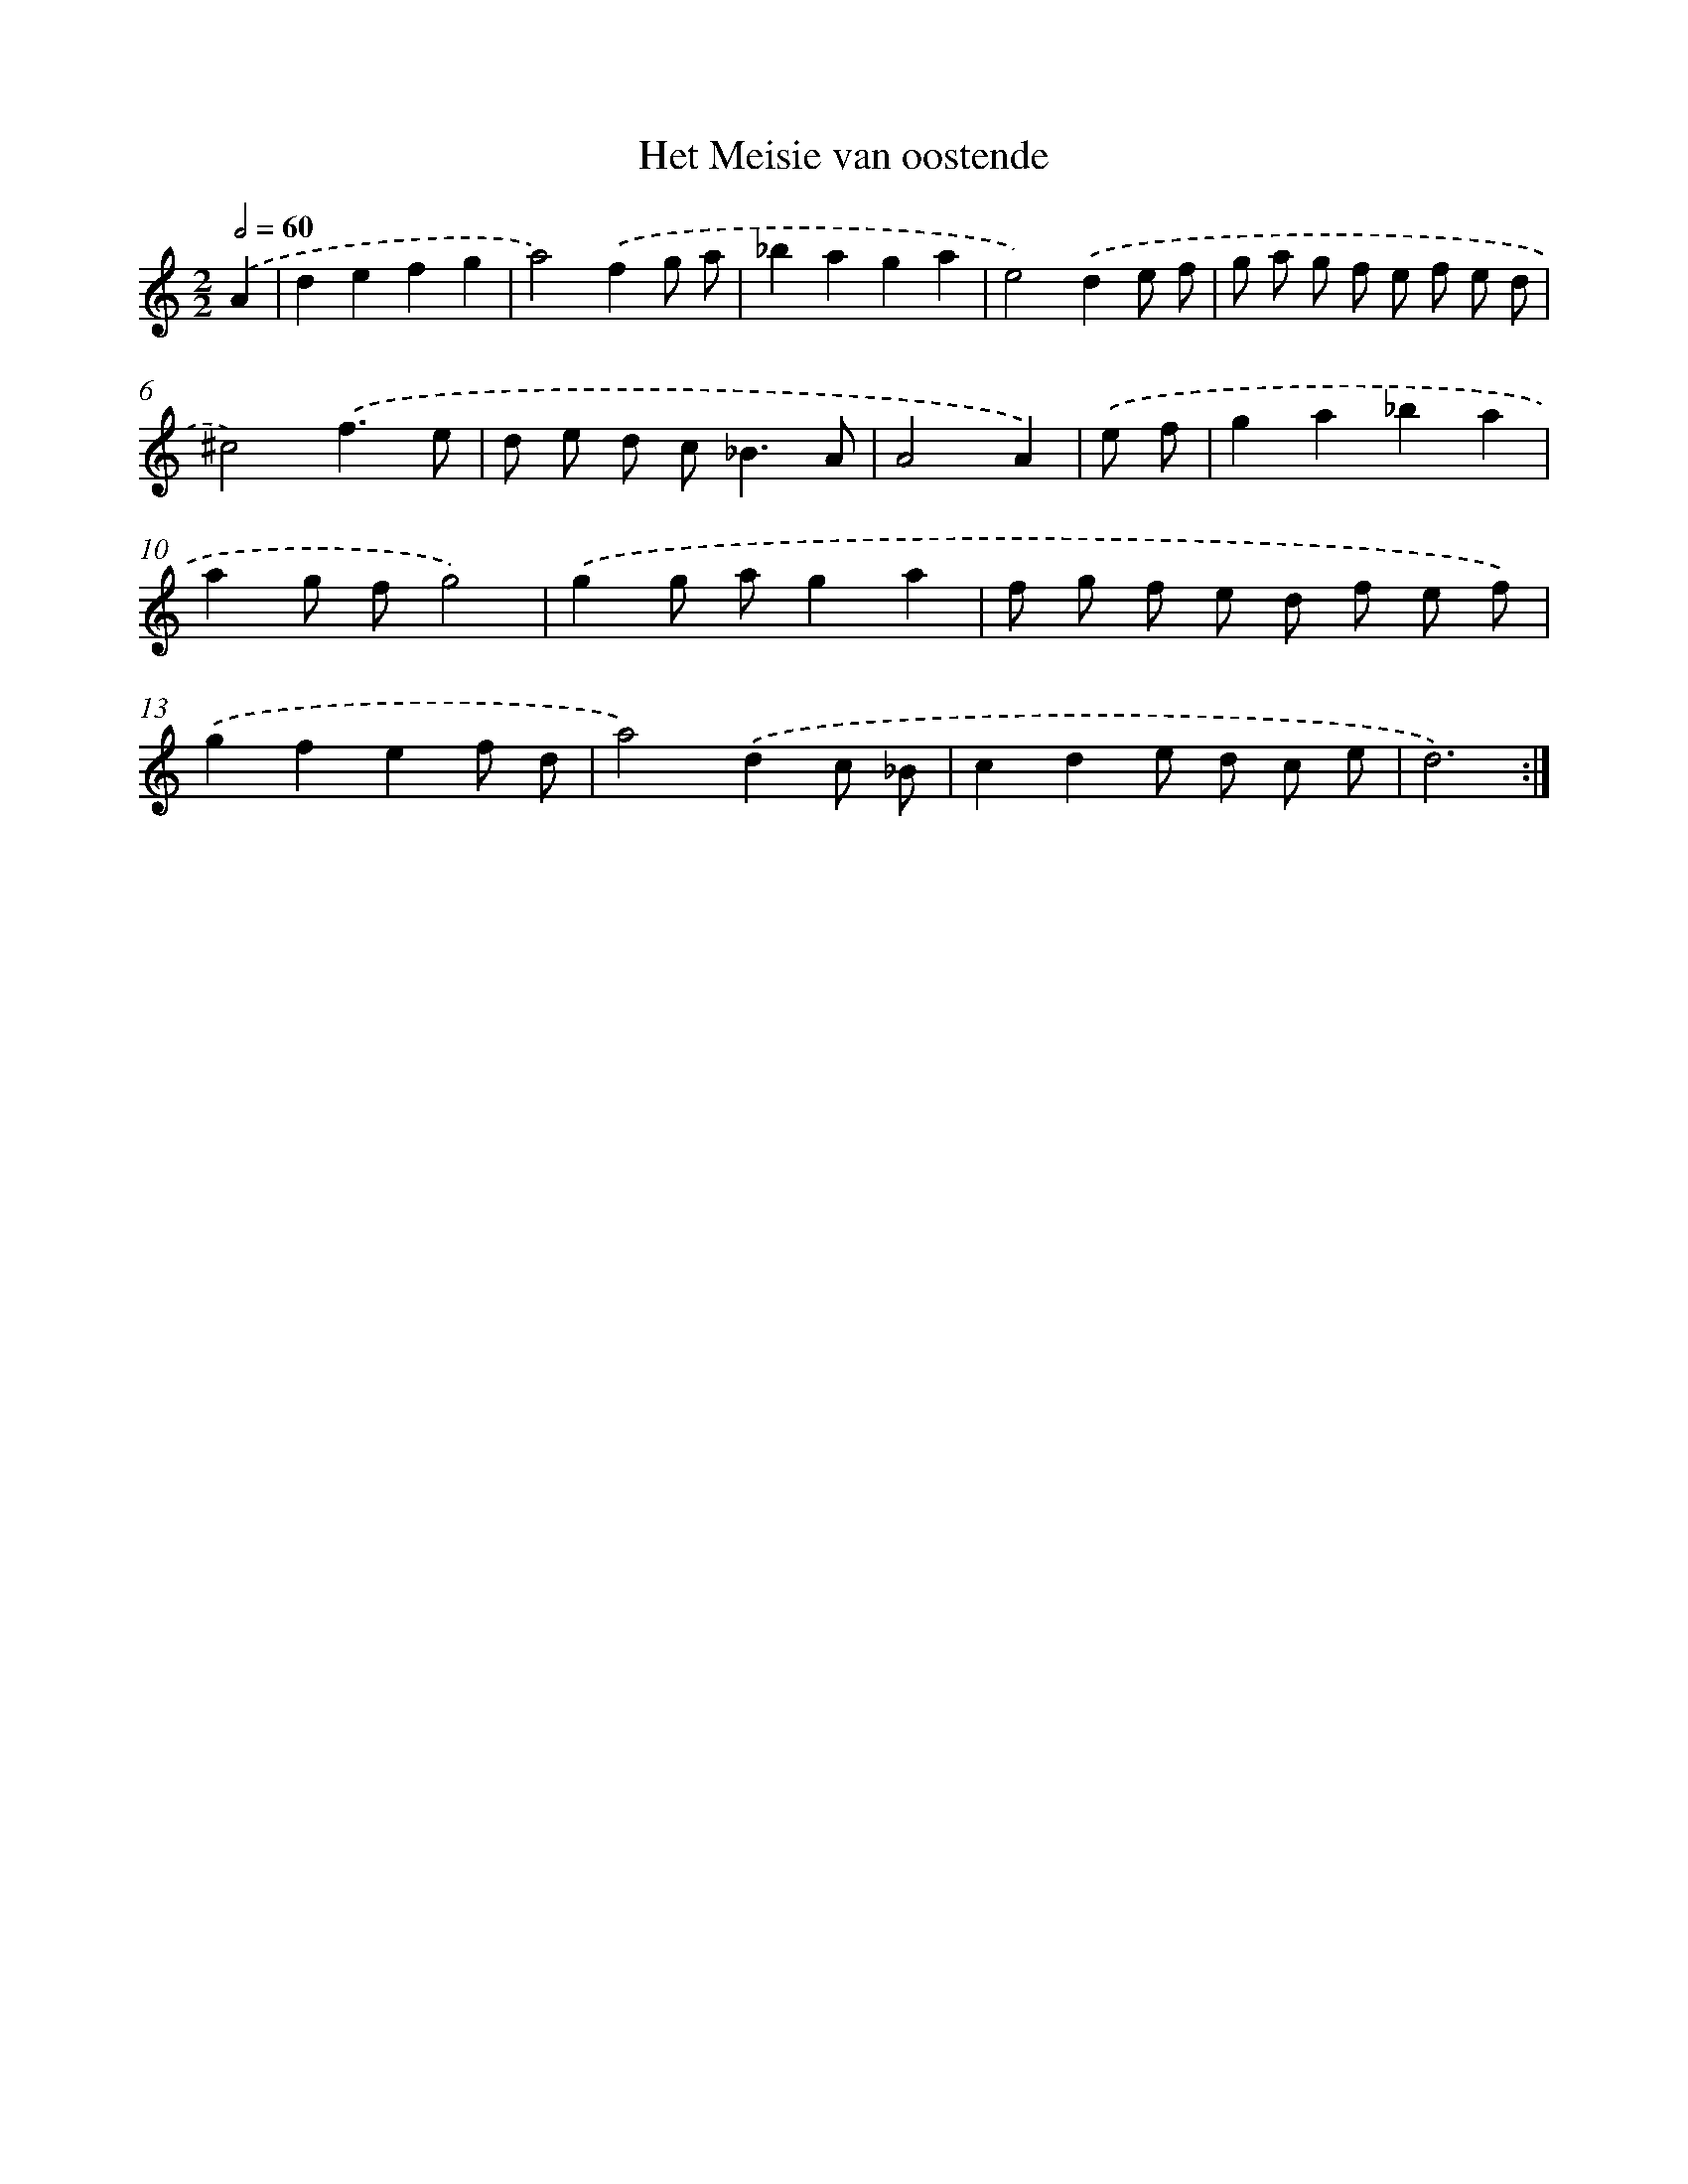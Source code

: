 X: 7669
T: Het Meisie van oostende
%%abc-version 2.0
%%abcx-abcm2ps-target-version 5.9.1 (29 Sep 2008)
%%abc-creator hum2abc beta
%%abcx-conversion-date 2018/11/01 14:36:39
%%humdrum-veritas 195554012
%%humdrum-veritas-data 3732753515
%%continueall 1
%%barnumbers 0
L: 1/8
M: 2/2
Q: 1/2=60
K: C clef=treble
.('A2 [I:setbarnb 1]|
d2e2f2g2 |
a4).('f2g a |
_b2a2g2a2 |
e4).('d2e f |
g a g f e f e d |
^c4).('f3e |
d e d c2<_B2A |
A4A2) |
.('e f [I:setbarnb 9]|
g2a2_b2a2 |
a2g fg4) |
.('g2g ag2a2 |
f g f e d f e f) |
.('g2f2e2f d |
a4).('d2c _B |
c2d2e d c e |
d6) :|]
